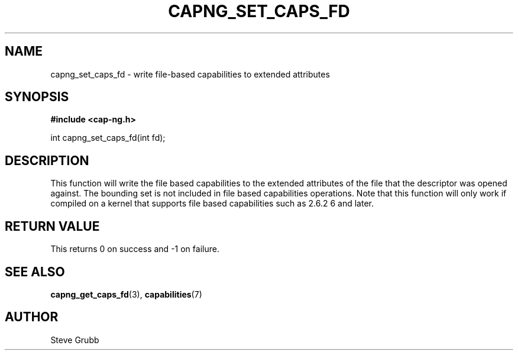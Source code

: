 .TH "CAPNG_SET_CAPS_FD" "3" "June 2009" "Red Hat" "Libcap-ng API"
.SH NAME
capng_set_caps_fd \- write file-based capabilities to extended attributes
.SH "SYNOPSIS"
.B #include <cap-ng.h>
.sp
int capng_set_caps_fd(int fd);

.SH "DESCRIPTION"

This function will write the file based capabilities to the extended attributes of the file that the descriptor was opened against. The bounding set is not included in file based capabilities operations. Note that this function will only work if compiled on a kernel that supports file based capabilities such as 2.6.2
6 and later.

.SH "RETURN VALUE"

This returns 0 on success and -1 on failure.

.SH "SEE ALSO"

.BR capng_get_caps_fd (3),
.BR capabilities (7) 

.SH AUTHOR
Steve Grubb
